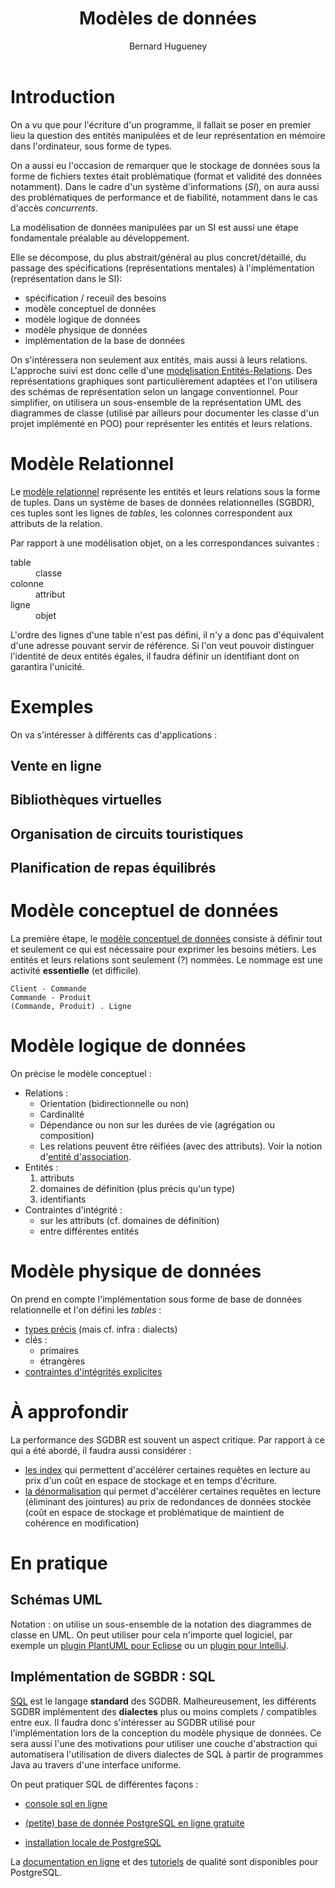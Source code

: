 #+TITLE: Modèles de données
#+AUTHOR: Bernard Hugueney
#+DATE: 

#+BEGIN_SRC elisp :exports none :results silent
(org-babel-do-load-languages 'org-babel-load-languages '((dot . t)(ditaa . t)(emacs-lisp . t)(gnuplot . t)(java . t)(plantuml . t)(python . t)(R . t)(shell . t))) 
(setq org-plantuml-jar-path "/usr/share/plantuml/plantuml.jar")
  (require 'ox-latex)
  (add-to-list 'org-latex-packages-alist '("" "listings"))
  (add-to-list 'org-latex-packages-alist '("" "color"))
  (add-to-list 'org-latex-packages-alist '("" "minted"))
  (setq org-latex-listings 'minted)

  (setq org-latex-pdf-process '("pdflatex -shell-escape -interaction nonstopmode -output-directory %o %f"
                                "bibtex %b"
                                "pdflatex -shell-escape -interaction nonstopmode -output-directory %o %f"
                                "pdflatex -shell-escape -interaction nonstopmode -output-directory %o %f"))
  (setq org-latex-minted-options '(("frame" "lines")
                                   ("fontsize" "\\scriptsize")
                                   ("xleftmargin" "\\parindent")
                                   ("linenos" "")))
#+END_SRC


* Introduction
On a vu que pour l'écriture d'un programme, il fallait se poser en
premier lieu la question des entités manipulées et de leur
représentation en mémoire dans l'ordinateur, sous forme de types.

On a aussi eu l'occasion de remarquer que le stockage de données sous
la forme de fichiers textes était problématique (format et validité
des données notamment). Dans le cadre d'un système d'informations
(/SI/), on aura aussi des problématiques de performance et de fiabilité,
notamment dans le cas d'accès /concurrents/.

La modélisation de données manipulées par un SI est aussi une étape
fondamentale préalable au développement.

Elle se décompose, du plus abstrait/général au plus concret/détaillé,
du passage des spécifications (représentations mentales) à
l'implémentation (représentation dans le SI):
- spécification / receuil des besoins
- modèle conceptuel de données
- modèle logique de données
- modèle physique de données
- implémentation de la base de données

On s'intéressera non seulement aux entités, mais aussi à leurs
relations. L'approche suivi est donc celle d'une [[https://en.wikipedia.org/wiki/Entity%25E2%2580%2593relationship_model][modęlisation
Entités-Relations]]. Des représentations graphiques sont
particulièrement adaptées et l'on utilisera des schémas de
représentation selon un langage conventionnel. Pour simplifier, on
utilisera un sous-ensemble de la représentation UML des diagrammes de
classe (utilisé par ailleurs pour documenter les classe d'un projet
implémenté en POO) pour représenter les entités et leurs relations.

* Modèle Relationnel
Le [[https://en.wikipedia.org/wiki/Relational_model][modèle relationnel]] représente les entités et leurs relations sous
la forme de tuples. Dans un système de bases de données relationnelles
(SGBDR), ces tuples sont les lignes de /tables/, les colonnes
correspondent aux attributs de la relation.


Par rapport à une modélisation objet, on a les correspondances
suivantes :
- table :: classe
- colonne :: attribut
- ligne :: objet

L'ordre des lignes d'une table n'est pas défini, il n'y a donc pas
d'équivalent d'une adresse pouvant servir de référence. Si l'on veut
pouvoir distinguer l'identité de deux entités égales, il faudra
définir un identifiant dont on garantira l'unicité.


* Exemples
On va s'intéresser à différents cas d'applications :

** Vente en ligne

** Bibliothèques virtuelles

** Organisation de circuits touristiques

** Planification de repas équilibrés


* Modèle conceptuel de données
La première étape, le [[https://en.wikipedia.org/wiki/Conceptual_schema][modèle conceptuel de données]] consiste à définir
tout et seulement ce qui est nécessaire pour exprimer les besoins
métiers. Les entités et leurs relations sont seulement (?) nommées. Le
nommage est une activité *essentielle* (et difficile).

#+BEGIN_SRC plantuml :file conceptual-model-store.png
Client - Commande
Commande - Produit
(Commande, Produit) . Ligne
#+END_SRC

#+RESULTS:
[[file:conceptual-model-store.png]]

* Modèle logique de données
On précise le modèle conceptuel :
- Relations :
  - Orientation (bidirectionnelle ou non) 
  - Cardinalité
  - Dépendance ou non sur les durées de vie (agrégation ou
    composition)
  - Les relations peuvent être réifiées (avec des attributs). Voir la
    notion d'[[https://en.wikipedia.org/wiki/Associative_entity][entité d'association]].
- Entités :
  1. attributs
  2. domaines de définition (plus précis qu'un type)
  3. identifiants
- Contraintes d'intégrité :
  - sur les attributs (cf. domaines de définition)
  - entre différentes entités

* Modèle physique de données
On prend en compte l'implémentation sous forme de base de données
relationnelle et l'on défini les /tables/ :
- [[http://www-db.deis.unibo.it/courses/TW/DOCS/w3schools/sql/sql_datatypes_general.asp.html][types précis]] (mais cf. infra : dialects) 
- cĺés :
  - primaires
  - étrangères
- [[https://en.wikipedia.org/wiki/Check_constraint][contraintes d'intégrités explicites]]

* À approfondir

La performance des SGDBR est souvent un aspect critique. Par rapport à
ce qui a été abordé, il faudra aussi considérer :
- [[https://use-the-index-luke.com/][les index]] qui permettent d'accélérer certaines requêtes en lecture
  au prix d'un coût en espace de stockage et en temps d'écriture.
- [[https://en.wikipedia.org/wiki/Denormalization][la dénormalisation]] qui permet d'accélérer certaines requêtes en
  lecture (éliminant des jointures) au prix de redondances de données
  stockée (coût en espace de stockage et problématique de maintient de
  cohérence en modification)
  

* En pratique
** Schémas UML
Notation : on utilise un sous-ensemble de la notation des diagrammes
de classe en UML. On peut utiliser pour cela n'importe quel logiciel,
par exemple un [[http://plantuml.com/fr/eclipse][plugin PlantUML pour Eclipse]] ou un [[https://plugins.jetbrains.com/plugin/7017-plantuml-integration/][plugin pour
IntelliJ]].

** Implémentation de SGBDR : SQL

[[https://en.wikipedia.org/wiki/SQL][SQL]] est le langage *standard* des SGDBR. Malheureusement, les
différents SGDBR implémentent des *dialectes* plus ou moins complets /
compatibles entre eux. Il faudra donc s'intéresser au SGDBR utilisé
pour l'implémentation lors de la conception du modèle physique de
données. Ce sera aussi l'une des motivations pour utiliser une couche
d'abstraction qui automatisera l'utilisation de divers dialectes de SQL
à partir de programmes Java au travers d'une interface uniforme.

On peut pratiquer SQL de différentes façons :

- [[http://sqlfiddle.com/#!17][console sql en ligne]]

- [[https://customer.elephantsql.com/instance/create?plan=turtle][(petite) base de donnée PostgreSQL en ligne gratuite]]

- [[https://www.postgresql.org/][installation locale de PostgreSQL]]


La [[https://www.postgresql.org/docs/9.6/static/index.html][documentation en ligne]] et des [[http://www.postgresqltutorial.com/][tutoriels]] de qualité sont disponibles
pour PostgreSQL.

